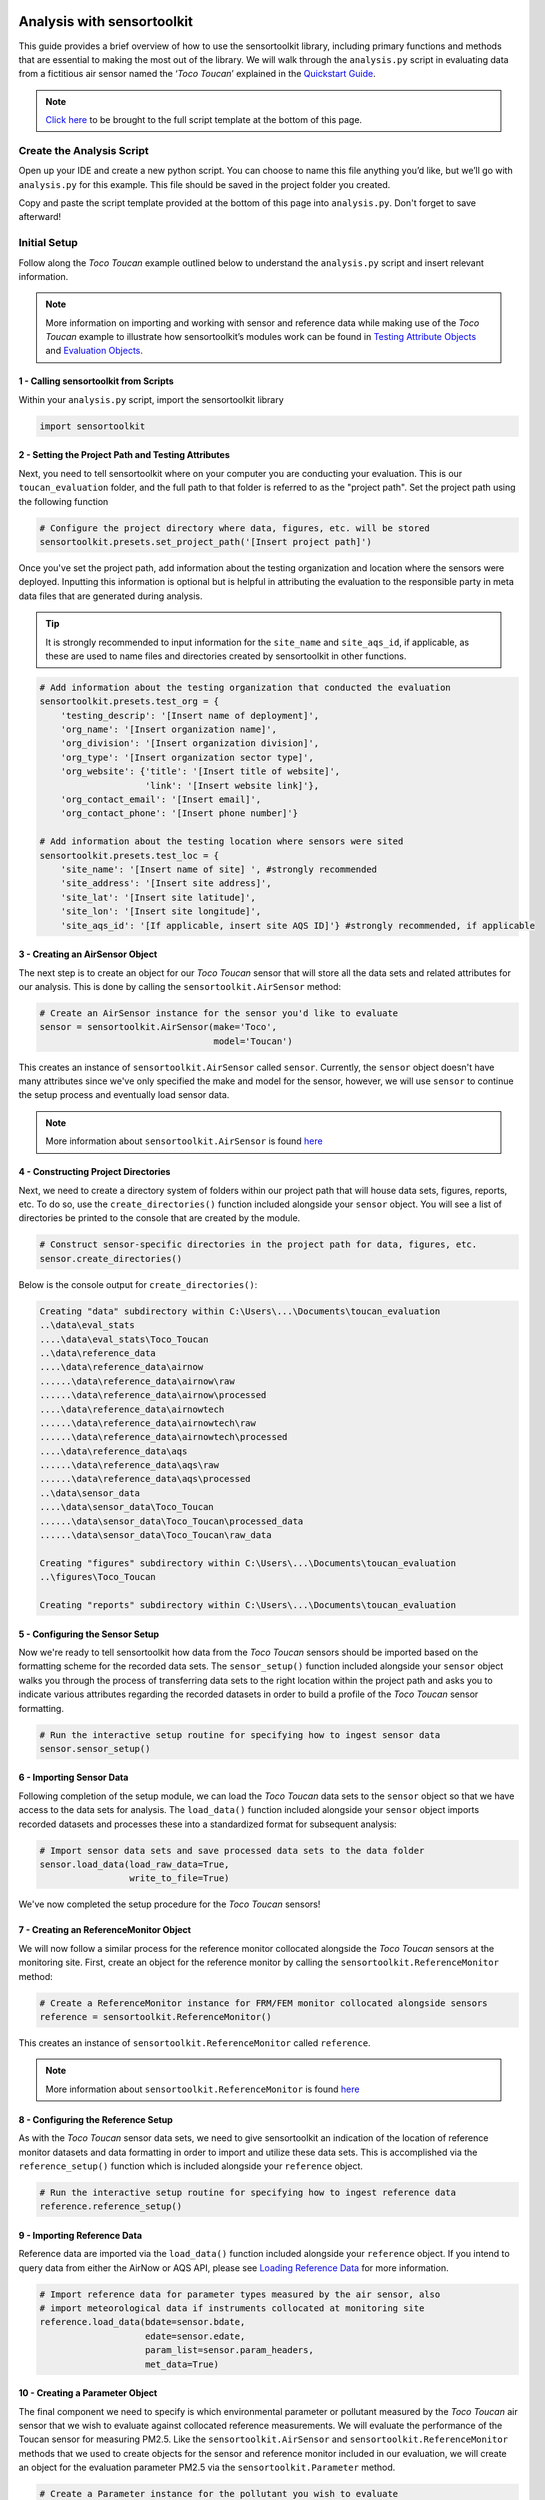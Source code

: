 Analysis with sensortoolkit
===========================

This guide provides a brief overview of how to use the sensortoolkit library, including
primary functions and methods that are essential to making the most out of the library.
We will walk through the ``analysis.py`` script in evaluating data from a fictitious air sensor
named the ‘*Toco Toucan*’ explained in the `Quickstart Guide <./quickstart.html#example-scenario-toco-toucan>`_.

.. note::

  `Click here <./template.html#script-template>`__ to be brought to the full script template at the bottom of this page.

Create the Analysis Script
--------------------------

Open up your IDE and create a new python script. You can choose to name this
file anything you’d like, but we’ll go with ``analysis.py`` for this example.
This file should be saved in the project folder you created.

Copy and paste the script template provided at the bottom of this page
into ``analysis.py``. Don't forget to save afterward!

Initial Setup
-------------

Follow along the *Toco Toucan* example outlined below to understand
the ``analysis.py`` script and insert relevant information.

.. note::

  More information on importing and working with sensor and reference data while making use of the
  *Toco Toucan* example to illustrate how sensortoolkit’s modules work can be found in
  `Testing Attribute Objects <./testingattrib_objects/index.html>`_ and
  `Evaluation Objects <./evaluation_objects/index.html>`_.

1 - Calling sensortoolkit from Scripts
""""""""""""""""""""""""""""""""""""""

Within your ``analysis.py`` script, import the sensortoolkit library

.. code-block:: python

  import sensortoolkit

2 - Setting the Project Path and Testing Attributes
"""""""""""""""""""""""""""""""""""""""""""""""""""

Next, you need to tell sensortoolkit where on your computer you are conducting your evaluation.
This is our ``toucan_evaluation`` folder, and the full path to that folder is referred to as the "project path".
Set the project path using the following function

.. code-block:: python

  # Configure the project directory where data, figures, etc. will be stored
  sensortoolkit.presets.set_project_path('[Insert project path]')

Once you've set the project path, add information about the testing organization and
location where the sensors were deployed. Inputting this information is optional
but is helpful in attributing the evaluation to the responsible party in meta data
files that are generated during analysis.

.. tip::

  It is strongly recommended to input information for the ``site_name`` and ``site_aqs_id``, if applicable, as these are used to name files and directories created by sensortoolkit in other functions.

.. code-block:: python

  # Add information about the testing organization that conducted the evaluation
  sensortoolkit.presets.test_org = {
      'testing_descrip': '[Insert name of deployment]',
      'org_name': '[Insert organization name]',
      'org_division': '[Insert organization division]',
      'org_type': '[Insert organization sector type]',
      'org_website': {'title': '[Insert title of website]',
                      'link': '[Insert website link]'},
      'org_contact_email': '[Insert email]',
      'org_contact_phone': '[Insert phone number]'}

  # Add information about the testing location where sensors were sited
  sensortoolkit.presets.test_loc = {
      'site_name': '[Insert name of site] ', #strongly recommended
      'site_address': '[Insert site address]',
      'site_lat': '[Insert site latitude]',
      'site_lon': '[Insert site longitude]',
      'site_aqs_id': '[If applicable, insert site AQS ID]'} #strongly recommended, if applicable

3 - Creating an AirSensor Object
""""""""""""""""""""""""""""""""

The next step is to create an object for our *Toco Toucan* sensor that will store all
the data sets and related attributes for our analysis. This is done by calling the
``sensortoolkit.AirSensor`` method:

.. code-block:: python

  # Create an AirSensor instance for the sensor you'd like to evaluate
  sensor = sensortoolkit.AirSensor(make='Toco',
                                   model='Toucan')

This creates an instance of ``sensortoolkit.AirSensor`` called ``sensor``.
Currently, the ``sensor`` object doesn't have many attributes since we've only specified
the make and model for the sensor, however, we will use ``sensor`` to continue the setup process
and eventually load sensor data.

.. note::

  More information about ``sensortoolkit.AirSensor`` is found `here <./testingattrib_objects/airsensor/index.html>`__

4 - Constructing Project Directories
""""""""""""""""""""""""""""""""""""

Next, we need to create a directory system of folders within our project path that
will house data sets, figures, reports, etc. To do so, use the ``create_directories()`` function
included alongside your ``sensor`` object. You will see a list of directories be printed to
the console that are created by the module.

.. code-block:: python

  # Construct sensor-specific directories in the project path for data, figures, etc.
  sensor.create_directories()

Below is the console output for ``create_directories()``:

.. code-block:: console

  Creating "data" subdirectory within C:\Users\...\Documents\toucan_evaluation
  ..\data\eval_stats
  ....\data\eval_stats\Toco_Toucan
  ..\data\reference_data
  ....\data\reference_data\airnow
  ......\data\reference_data\airnow\raw
  ......\data\reference_data\airnow\processed
  ....\data\reference_data\airnowtech
  ......\data\reference_data\airnowtech\raw
  ......\data\reference_data\airnowtech\processed
  ....\data\reference_data\aqs
  ......\data\reference_data\aqs\raw
  ......\data\reference_data\aqs\processed
  ..\data\sensor_data
  ....\data\sensor_data\Toco_Toucan
  ......\data\sensor_data\Toco_Toucan\processed_data
  ......\data\sensor_data\Toco_Toucan\raw_data

  Creating "figures" subdirectory within C:\Users\...\Documents\toucan_evaluation
  ..\figures\Toco_Toucan

  Creating "reports" subdirectory within C:\Users\...\Documents\toucan_evaluation

5 - Configuring the Sensor Setup
""""""""""""""""""""""""""""""""

Now we're ready to tell sensortoolkit how data from the *Toco Toucan* sensors should
be imported based on the formatting scheme for the recorded data sets. The ``sensor_setup()``
function included alongside your ``sensor`` object walks you through the process of transferring
data sets to the right location within the project path and asks you to indicate various attributes
regarding the recorded datasets in order to build a profile of the *Toco Toucan* sensor formatting.

.. code-block:: python

  # Run the interactive setup routine for specifying how to ingest sensor data
  sensor.sensor_setup()

6 - Importing Sensor Data
"""""""""""""""""""""""""

Following completion of the setup module, we can load the *Toco Toucan* data sets to the
``sensor`` object so that we have access to the data sets for analysis. The ``load_data()``
function included alongside your ``sensor`` object imports recorded datasets and processes
these into a standardized format for subsequent analysis:

.. code-block:: python

  # Import sensor data sets and save processed data sets to the data folder
  sensor.load_data(load_raw_data=True,
                   write_to_file=True)

We've now completed the setup procedure for the *Toco Toucan* sensors!

7 - Creating an ReferenceMonitor Object
"""""""""""""""""""""""""""""""""""""""

We will now follow a similar process for the reference monitor collocated alongside
the *Toco Toucan* sensors at the monitoring site. First, create an object for the
reference monitor by calling the ``sensortoolkit.ReferenceMonitor`` method:

.. code-block:: python

  # Create a ReferenceMonitor instance for FRM/FEM monitor collocated alongside sensors
  reference = sensortoolkit.ReferenceMonitor()

This creates an instance of ``sensortoolkit.ReferenceMonitor`` called ``reference``.

.. note::

  More information about ``sensortoolkit.ReferenceMonitor`` is found `here <./testingattrib_objects/referencemonitor/index.html>`__

8 - Configuring the Reference Setup
"""""""""""""""""""""""""""""""""""

As with the *Toco Toucan* sensor data sets, we need to give sensortoolkit an indication of the
location of reference monitor datasets and data formatting in order to import and utilize
these data sets. This is accomplished via the ``reference_setup()`` function which is included
alongside your ``reference`` object.

.. code-block:: python

  # Run the interactive setup routine for specifying how to ingest reference data
  reference.reference_setup()

9 - Importing Reference Data
""""""""""""""""""""""""""""

Reference data are imported via the ``load_data()`` function included alongside your ``reference``
object. If you intend to query data from either the AirNow or AQS API, please see
`Loading Reference Data <./testingattrib_objects/referencemonitor/load_data.html>`__ for more information.

.. code-block:: python

  # Import reference data for parameter types measured by the air sensor, also
  # import meteorological data if instruments collocated at monitoring site
  reference.load_data(bdate=sensor.bdate,
                      edate=sensor.edate,
                      param_list=sensor.param_headers,
                      met_data=True)

10 - Creating a Parameter Object
""""""""""""""""""""""""""""""""

The final component we need to specify is which environmental parameter or pollutant
measured by the *Toco Toucan* air sensor that we wish to evaluate against collocated reference
measurements. We will evaluate the performance of the Toucan sensor for measuring PM2.5. Like the
``sensortoolkit.AirSensor`` and ``sensortoolkit.ReferenceMonitor`` methods that we used to create
objects for the sensor and reference monitor included in our evaluation, we will create an object
for the evaluation parameter PM2.5 via the ``sensortoolkit.Parameter`` method.

.. code-block:: python

  # Create a Parameter instance for the pollutant you wish to evaluate
  # Select pollutant name from list of SDFS labels
  pollutant = sensortoolkit.Parameter('PM25')

.. note::

  More information about ``sensortoolkit.Parameter`` is found `here <./testingattrib_objects/parameter.html>`__

.. caution::

  Note that the label ``PM25`` that we've passed to ``sensortoolkit.Parameter`` is not arbitrary! This label
  is included in a list of parameter labels recognized by sensortoolkit as potential evaluation parameters. A
  full list is available under the `sensortoolkit Data Formatting Scheme Page <./sdfs/index.html#id1>`_.

----

Evaluating Air Sensor Data
--------------------------

Now that we've completed the initial setup process for the *Toco Toucan* sensor and
collocated reference monitor, we are ready to test out sensortoolkit's evaluation
modules. Use of these modules can be divided into one of two categories, allowing either
data analysis within an IDE or the generation of performance evaluation reports.

Data Analysis with SensorEvaluation
"""""""""""""""""""""""""""""""""""

``SensorEvaluation`` provides a platform for analyzing air sensor data against
regulatory grade measurements. With ``SensorEvaluation``, users can compute
various quantities and metrics recommended by U.S. EPA’s performance
targets reports including precision, error, linearity, and bias. ``SensorEvaluation`` also
contains numerous plotting methods for displaying and saving figures for
time series, sensor vs. reference scatter, meteorological conditions, etc.

.. code-block:: python

  # Run the evaluation
  evaluation = sensortoolkit.SensorEvaluation(sensor,
                                              pollutant,
                                              reference,
                                              write_to_file=True)

.. note::

  More information about ``sensortoolkit.SensorEvaluation`` is found `here <./evaluation_objects/sensoreval/index.html>`__

Creating Reports with PerformanceReport
"""""""""""""""""""""""""""""""""""""""

``PerformanceReport`` leverages many of the functions included in ``SensorEvaluation``
to automate the process of creating and compiling testing reports. These reports
provide a detailed overview of the testing site and conditions, summarize sensor performance
via EPA's recommended performance metrics and target values, and display results by way of time series
figures, scatter plots, and tabular statistics.

.. code-block:: python

  # Create a performance evaluation report for the sensor
  report = sensortoolkit.PerformanceReport(sensor,
                                           pollutant,
                                           reference,
                                           write_to_file=True)

  # Generate report
  report.CreateReport()

.. note::

  More information about ``sensortoolkit.PerformanceReport`` is found `here <./evaluation_objects/performancereport.html>`__

------

Script Template
================

Below is the full template that you can use to get started with sensortoolkit. This
can be copied directly from the documentation into your IDE of choice.

.. note::

  Text in brackets indicates where you should enter information relevant to your evaluation.

.. code-block:: python

  ## ---------------------------- INITIAL SETUP ---------------------------- ##

  # Ensure the latest version of sensortoolkit is downloaded
  import sensortoolkit

  # Configure the project directory where data, figures, etc. will be stored
  sensortoolkit.presets.set_project_path('[Insert project path]')

  # Add information about the testing organization that conducted the evaluation
  sensortoolkit.presets.test_org = {
      'testing_descrip': '[Insert name of deployment]',
      'org_name': '[Insert organization name]',
      'org_division': '[Insert organization division]',
      'org_type': '[Insert organization sector type]',
      'org_website': {'title': '[Insert title of website]',
                      'link': '[Insert website link]'},
      'org_contact_email': '[Insert email]',
      'org_contact_phone': '[Insert phone number]'}

  # Add information about the testing location where sensors were sited
  sensortoolkit.presets.test_loc = {
      'site_name': '[Insert name of site] ', #strongly recommended
      'site_address': '[Insert site address]',
      'site_lat': '[Insert site latitude]',
      'site_lon': '[Insert site longitude]',
      'site_aqs_id': '[If applicable, insert site AQS ID]'} #strongly recommended, if applicable

  # --------------------------------- SENSOR --------------------------------- #

  # Create an AirSensor instance for the sensor you'd like to evaluate
  sensor = sensortoolkit.AirSensor(make='[Insert sensor manufacturer]',
                                   model='[Insert sensor model]')

  # Construct sensor-specific directories in the project path for data, figures, etc.
  sensor.create_directories()

  # Run the interactive setup routine for specifying how to ingest sensor data
  sensor.sensor_setup()

  # Import sensor datasets and save processed datasets to the data folder
  sensor.load_data(load_raw_data=True,
                   write_to_file=True)

  # ------------------------------- REFERENCE ------------------------------- #

  # Create a ReferenceMonitor instance for FRM/FEM monitor collocated alongside sensors
  reference = sensortoolkit.ReferenceMonitor()

  # Run the interactive setup routine for specifying how to ingest reference data
  reference.reference_setup()

  # Import reference data for parameter types measured by the air sensor, also
  # import meteorological data if instruments collocated at monitoring site
  reference.load_data(bdate=sensor.bdate,
                      edate=sensor.edate,
                      param_list=sensor.param_headers,
                      met_data=True)

  # ------------------------------- PARAMETER ------------------------------- #

  # Create a Parameter instance for the pollutant you wish to evaluate
  pollutant = sensortoolkit.Parameter('[Insert pollutant from list of SDFS labels]')

  ## -------------------------- EVALUATION OBJECTS -------------------------- ##
  # ------------------------------- EVALUATION ------------------------------- #

  # Run the evaluation
  evaluation = sensortoolkit.SensorEvaluation(sensor,
                                              pollutant,
                                              reference,
                                              write_to_file=True)

  # --------------------------------- REPORT --------------------------------- #

  # Create a performance evaluation report for the sensor
  report = sensortoolkit.PerformanceReport(sensor,
                                          pollutant,
                                          reference,
                                          write_to_file=True)

  # Generate report
  report.CreateReport()

.. note::

  Running the evaluation via ``sensortoolkit.SensorEvaluation`` and generating a
  report via ``sensortoolkit.PerformanceReport`` and ``sensortoolkit.PerformanceReport.CreateReport``
  do not depend on each other. Therefore, you can choose to use one rather than the other depending on
  your desired output.
